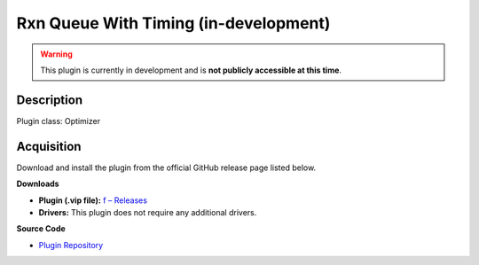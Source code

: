 Rxn Queue With Timing (in-development)
======================================

.. warning::

   This plugin is currently in development and is **not publicly accessible at this time**.

Description
-----------

Plugin class: Optimizer




Acquisition
-----------

Download and install the plugin from the official GitHub release page listed below.

**Downloads**

- **Plugin (.vip file):**  
  `f – Releases <https://github.com/RxnRover/>`_

- **Drivers:**  
  This plugin does not require any additional drivers.

**Source Code**

- `Plugin Repository <https://github.com/RxnRover/>`_